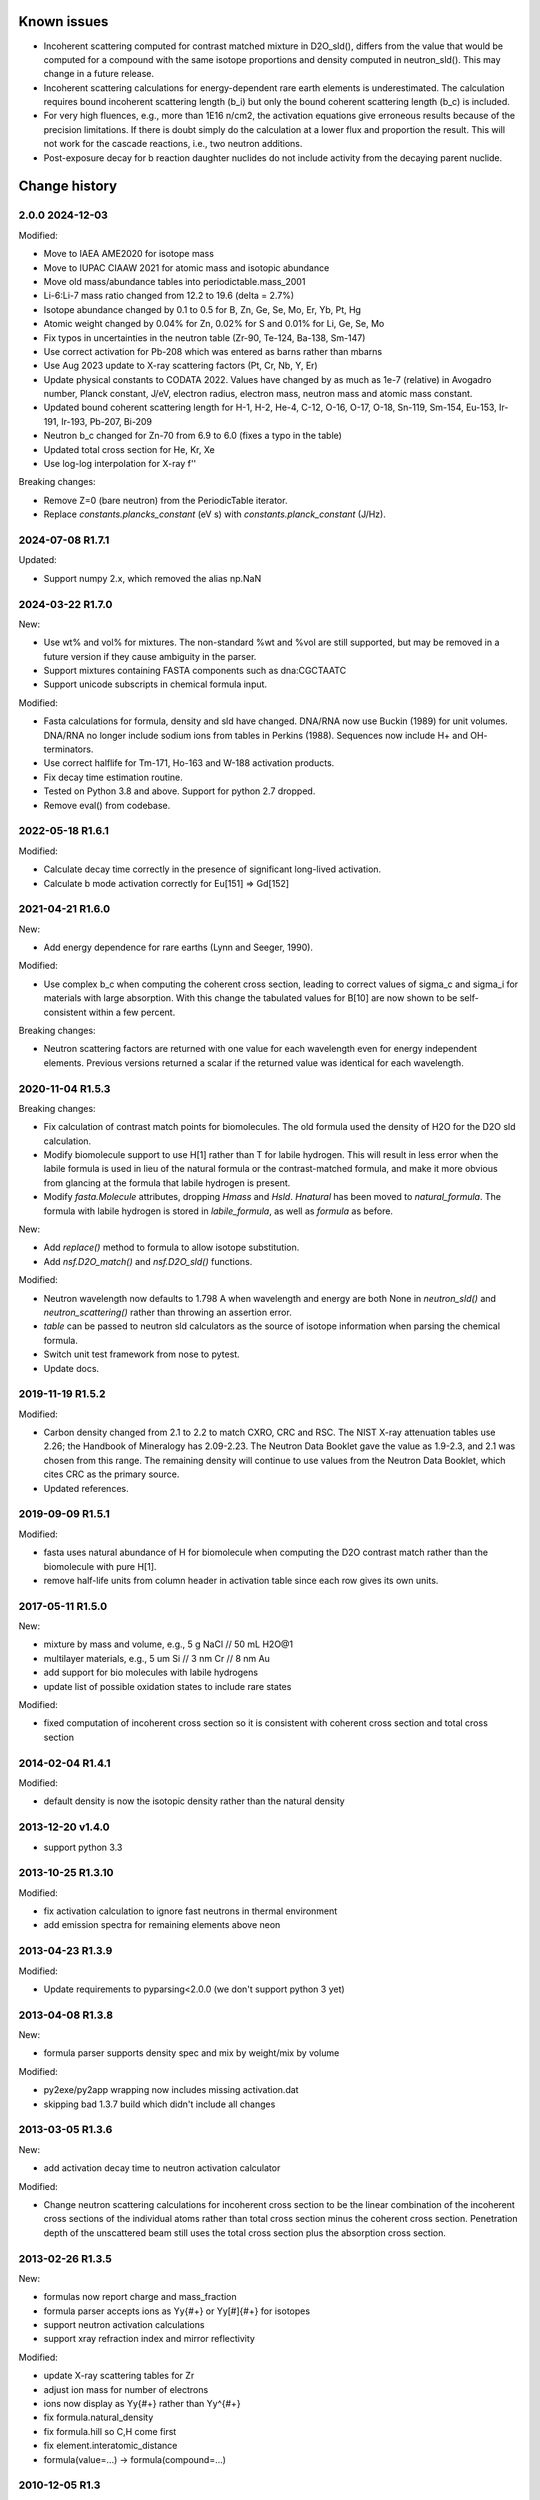 Known issues
============

* Incoherent scattering computed for contrast matched mixture in D2O_sld(),
  differs from the value that would be computed for a compound with the same
  isotope proportions and density computed in neutron_sld(). This may change
  in a future release.

* Incoherent scattering calculations for energy-dependent rare earth elements
  is underestimated. The calculation requires bound incoherent scattering
  length (b_i) but only the bound coherent scattering length (b_c) is
  included.

* For very high fluences, e.g., more than 1E16 n/cm2, the activation
  equations give erroneous results because of the precision limitations.
  If there is doubt simply do the calculation at a lower flux and
  proportion the result. This will not work for the cascade reactions,
  i.e., two neutron additions.

* Post-exposure decay for b reaction daughter nuclides do not include
  activity from the decaying parent nuclide.

Change history
==============

2.0.0 2024-12-03
----------------

Modified:

* Move to IAEA AME2020 for isotope mass
* Move to IUPAC CIAAW 2021 for atomic mass and isotopic abundance
* Move old mass/abundance tables into periodictable.mass_2001
* Li-6:Li-7 mass ratio changed from 12.2 to 19.6 (delta = 2.7%)
* Isotope abundance changed by 0.1 to 0.5 for B, Zn, Ge, Se, Mo, Er, Yb, Pt, Hg
* Atomic weight changed by 0.04% for Zn, 0.02% for S and 0.01% for Li, Ge, Se, Mo
* Fix typos in uncertainties in the neutron table (Zr-90, Te-124, Ba-138, Sm-147)
* Use correct activation for Pb-208 which was entered as barns rather than mbarns
* Use Aug 2023 update to X-ray scattering factors (Pt, Cr, Nb, Y, Er)
* Update physical constants to CODATA 2022. Values have changed by as much
  as 1e-7 (relative) in Avogadro number, Planck constant, J/eV, electron radius,
  electron mass, neutron mass and atomic mass constant.
* Updated bound coherent scattering length for H-1, H-2, He-4, C-12,
  O-16, O-17, O-18, Sn-119, Sm-154, Eu-153, Ir-191, Ir-193, Pb-207, Bi-209
* Neutron b_c changed for Zn-70 from 6.9 to 6.0 (fixes a typo in the table)
* Updated total cross section for He, Kr, Xe
* Use log-log interpolation for X-ray f''

Breaking changes:

* Remove Z=0 (bare neutron) from the PeriodicTable iterator.
* Replace `constants.plancks_constant` (eV s) with
  `constants.planck_constant` (J/Hz).

2024-07-08 R1.7.1
-----------------

Updated:

* Support numpy 2.x, which removed the alias np.NaN

2024-03-22 R1.7.0
-----------------

New:

* Use wt% and vol% for mixtures. The non-standard %wt and %vol are still
  supported, but may be removed in a future version if they cause ambiguity
  in the parser.
* Support mixtures containing FASTA components such as dna:CGCTAATC
* Support unicode subscripts in chemical formula input.

Modified:

* Fasta calculations for formula, density and sld have changed. DNA/RNA now
  use Buckin (1989) for unit volumes. DNA/RNA no longer include sodium ions
  from tables in Perkins (1988). Sequences now include  H+ and OH- terminators.
* Use correct halflife for Tm-171, Ho-163 and W-188 activation products.
* Fix decay time estimation routine.
* Tested on Python 3.8 and above. Support for python 2.7 dropped.
* Remove eval() from codebase.

2022-05-18 R1.6.1
-----------------

Modified:

* Calculate decay time correctly in the presence of significant long-lived
  activation.
* Calculate b mode activation correctly for Eu[151] => Gd[152]

2021-04-21 R1.6.0
-----------------

New:

* Add energy dependence for rare earths (Lynn and Seeger, 1990).

Modified:

* Use complex b_c when computing the coherent cross section, leading to
  correct values of sigma_c and sigma_i for materials with large absorption.
  With this change the tabulated values for B[10] are now shown to be
  self-consistent within a few percent.

Breaking changes:

* Neutron scattering factors are returned with one value for each wavelength
  even for energy independent elements. Previous versions returned a scalar
  if the returned value was identical for each wavelength.

2020-11-04 R1.5.3
-----------------

Breaking changes:

* Fix calculation of contrast match points for biomolecules. The old
  formula used the density of H2O for the D2O sld calculation.
* Modify biomolecule support to use H[1] rather than T for labile hydrogen.
  This will result in less error when the labile formula is used in lieu
  of the natural formula or the contrast-matched formula, and make it more
  obvious from glancing at the formula that labile hydrogen is present.
* Modify *fasta.Molecule* attributes, dropping *Hmass* and *Hsld*. *Hnatural*
  has been moved to *natural_formula*. The formula with labile hydrogen is
  stored in *labile_formula*, as well as *formula* as before.

New:

* Add *replace()* method to formula to allow isotope substitution.
* Add *nsf.D2O_match()* and *nsf.D2O_sld()* functions.

Modified:

* Neutron wavelength now defaults to 1.798 A when wavelength and energy are
  both None in *neutron_sld()* and *neutron_scattering()* rather than
  throwing an assertion error.
* *table* can be passed to neutron sld calculators as the source of isotope
  information when parsing the chemical formula.
* Switch unit test framework from nose to pytest.
* Update docs.

2019-11-19 R1.5.2
-----------------

Modified:

* Carbon density changed from 2.1 to 2.2 to match CXRO, CRC and RSC. The NIST
  X-ray attenuation tables use 2.26; the Handbook of Mineralogy has 2.09-2.23.
  The Neutron Data Booklet gave the value as 1.9-2.3, and 2.1 was chosen
  from this range.  The remaining density will continue to use values from the
  Neutron Data Booklet, which cites CRC as the primary source.
* Updated references.

2019-09-09 R1.5.1
-----------------

Modified:

* fasta uses natural abundance of H for biomolecule when computing the
  D2O contrast match rather than the biomolecule with pure H[1].
* remove half-life units from column header in activation table since
  each row gives its own units.

2017-05-11 R1.5.0
-----------------

New:

* mixture by mass and volume, e.g., 5 g NaCl // 50 mL H2O@1
* multilayer materials, e.g., 5 um Si // 3 nm Cr // 8 nm Au
* add support for bio molecules with labile hydrogens
* update list of possible oxidation states to include rare states

Modified:

* fixed computation of incoherent cross section so it is consistent with
  coherent cross section and total cross section

2014-02-04 R1.4.1
-----------------

Modified:

* default density is now the isotopic density rather than the natural density

2013-12-20 v1.4.0
-----------------

* support python 3.3

2013-10-25 R1.3.10
------------------

Modified:

* fix activation calculation to ignore fast neutrons in thermal environment
* add emission spectra for remaining elements above neon

2013-04-23 R1.3.9
-----------------

Modified:

* Update requirements to pyparsing<2.0.0 (we don't support python 3 yet)

2013-04-08 R1.3.8
-----------------

New:

* formula parser supports density spec and mix by weight/mix by volume

Modified:

* py2exe/py2app wrapping now includes missing activation.dat
* skipping bad 1.3.7 build which didn't include all changes

2013-03-05 R1.3.6
-----------------

New:

* add activation decay time to neutron activation calculator

Modified:

* Change neutron scattering calculations for incoherent cross section
  to be the linear combination of the incoherent cross sections of the
  individual atoms rather than total cross section minus the coherent
  cross section.  Penetration depth of the unscattered beam still uses
  the total cross section plus the absorption cross section.

2013-02-26 R1.3.5
-----------------

New:

* formulas now report charge and mass_fraction
* formula parser accepts ions as Yy{#+} or Yy[#]{#+} for isotopes
* support neutron activation calculations
* support xray refraction index and mirror reflectivity

Modified:

* update X-ray scattering tables for Zr
* adjust ion mass for number of electrons
* ions now display as Yy{#+} rather than Yy^{#+}
* fix formula.natural_density
* fix formula.hill so C,H come first
* fix element.interatomic_distance
* formula(value=...) -> formula(compound=...)

2010-12-05 R1.3
---------------

New:

* mix_by_weight and mix_by_volume formula constructors
* use natural density to set density for isotope specific formulas
* add neutron_scattering function which returns xs, sld and penetration depth

Modified:

* need wavelength= or energy= for xray/neutron sld
* improved docs and testing

2010-04-28 R1.2
---------------

New:

* support pickle: id(H) == id(loads(dumps(H)))
* support ions, with magnetic form factors and x-ray f0 scattering factor
* support py2exe wrappers
* allow density to be calculated from structure (bcc, fcc, hcp, cubic, diamond)
* estimate molecular volume
* support private tables with some values replaced by application

Modified:

* rename package periodictable
* rename table to periodictable.elements
* neutron sld returns real and imaginary coherent and incoherent
  instead of coherent, absorption and incoherent
* bug fix: sld for H[2] was wrong when queried before sld for H.
* remove CrysFML ionic radius definitions

2009-01-20 R1.1
---------------

Modified:

* Restructure package, separating tests into different directory
* When defining table extensions, you should now do::

      from elements.core import periodic_table, Element, Isotope

  rather than::

      from elements import periodic_table
      from elements.elements import Element, Isotope
